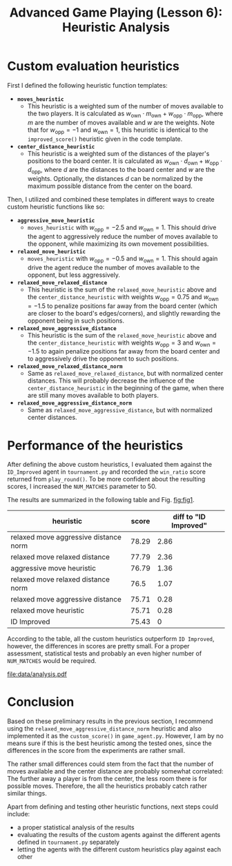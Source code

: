 #+OPTIONS: toc:nil author:nil creator:nil
#+LaTeX_HEADER: \author{J\"org D\"opfert}


#+TITLE: Advanced Game Playing (Lesson 6): Heuristic Analysis

* Custom evaluation heuristics
First I defined the following heuristic function templates:

 + *=moves_heuristic=*
   - This heuristic is a weighted sum of the number of moves available
     to the two players. It is calculated as $w_{\mathrm{own}} \cdot
     m_{\mathrm{own}}  + w_{\mathrm{opp}} \cdot  m_{\mathrm{opp}}$,
     where $m$ are the number of moves available and $w$ are the
     weights. Note that for $w_{\mathrm{opp}}=-1$ and
     $w_{\mathrm{own}}=1$, this heuristic is identical to the
     =improved_score()= heuristic given in the code template.

 + *=center_distance_heuristic=*
   - This heuristic is a weighted sum of the distances of the player's
     positions to the board center. It is calculated as $w_{\mathrm{own}} \cdot
     d_{\mathrm{own}}  + w_{\mathrm{opp}} \cdot  d_{\mathrm{opp}}$,
     where $d$ are the distances to the board center and $w$ are the
     weights. Optionally, the distances $d$ can be normalized by the
     maximum possible distance from the center on the board.


\noindent Then, I utilized and combined these templates in different ways
to create custom heuristic functions like so:

 - *=aggressive_move_heuristic=*
   - =moves_heuristic= with $w_{\mathrm{opp}}=-2.5$ and
     $w_{\mathrm{own}}=1$. This should drive the agent to aggressively
     reduce the number of moves available to the opponent, while
     maximizing its own movement possibilities.

 - *=relaxed_move_heuristic=*
   - =moves_heuristic= with $w_{\mathrm{opp}}=-0.5$ and
     $w_{\mathrm{own}}=1$. This should again drive the agent 
     reduce the number of moves available to the opponent, but less aggressively.

 - *=relaxed_move_relaxed_distance=*
   - This heuristic is the sum of the =relaxed_move_heuristic= above
     and the =center_distance_heuristic= with weights $w_{\mathrm{opp}}=0.75$ and
     $w_{\mathrm{own}}=-1.5$ to penalize positions far away from the
     board center (which are closer to the board's edges/corners), and
     slightly rewarding the opponent being in such positions.

 - *=relaxed_move_aggressive_distance=*
   - This heuristic is the sum of the =relaxed_move_heuristic= above
     and the =center_distance_heuristic= with weights $w_{\mathrm{opp}}=3$ and
     $w_{\mathrm{own}}=-1.5$ to again penalize positions far away from the
     board center and to aggressively drive the opponent to such positions.

 - *=relaxed_move_relaxed_distance_norm=*
   - Same as =relaxed_move_relaxed_distance=, but with normalized
     center distances. This will probably decrease the influence of the
     =center_distance_heuristic= in the beginning of the game, when
     there are still many moves available to both players.

 - *=relaxed_move_aggressive_distance_norm=*
   - Same as =relaxed_move_aggressive_distance=, but with normalized
     center distances.

* Performance of the heuristics
After defining the above custom heuristics, I evaluated them against the
=ID_Improved= agent in =tournament.py= and recorded the =win_ratio=
score returned from =play_round()=. To be more confident about the
resulting scores, I increased the =NUM_MATCHES= parameter to 50.


\noindent The results are summarized in the following table and Fig. [[fig:fig1]].

#+begin_src python :exports results :results raw :noweb strip-export
<<preamble>>
df = pd.read_hdf('data/full_run_relaxed_move_aggressive_distance_relaxed_move_relaxed_distance_relaxed_move_relaxed_distance_norm_relaxed_move_aggressive_distance_norm_aggressive_move_heuristic_relaxed_move_heuristic_ID_Improved.h5').rename(columns={'index': 'heuristic', 'player': 'score'}).sort_values('score', ascending=False)
df.heuristic = df.heuristic.str.replace('_', ' ')
df.score = np.round(df.score, 2)
df = df.set_index('heuristic')
df['diff to "ID Improved"'] = df.score - df.loc['ID Improved'].score
return(tabulate(df, headers="keys", tablefmt="orgtbl"))
#+end_src

#+ATTR_LATEX: :align l|cc
#+RESULTS:
| heuristic                             | score | diff to "ID Improved" |
|---------------------------------------+-------+-----------------------|
| relaxed move aggressive distance norm | 78.29 |                  2.86 |
| relaxed move relaxed distance         | 77.79 |                  2.36 |
| aggressive move heuristic             | 76.79 |                  1.36 |
| relaxed move relaxed distance norm    |  76.5 |                  1.07 |
| relaxed move aggressive distance      | 75.71 |                  0.28 |
| relaxed move heuristic                | 75.71 |                  0.28 |
| ID Improved                           | 75.43 |                     0 |

According to the table, all the custom heuristics outperform =ID Improved=,
however, the differences in scores are pretty small. For a proper
assessment, statistical tests and probably an even higher number of
=NUM_MATCHES= would be required. 


#+HEADER: :var path="data/analysis.pdf"
#+begin_src python :exports results :results file :noweb strip-export
<<preamble>>
df = pd.read_hdf('data/full_run_relaxed_move_aggressive_distance_relaxed_move_relaxed_distance_relaxed_move_relaxed_distance_norm_relaxed_move_aggressive_distance_norm_aggressive_move_heuristic_relaxed_move_heuristic_ID_Improved.h5').rename(columns={'index': 'heuristic'}).sort_values('player')
df.heuristic = df.heuristic.str.replace('_', ' ')
#plt.figure(figsize=(4,2))
sns.set_context("poster")
p = df.set_index('heuristic').plot(kind='barh', legend=False)
plt.gcf().tight_layout()
plt.xlabel('score')
fig = plt.gcf()
fig.savefig(path)
return path # return filename to org-mode
#+end_src
#+LABEL:   fig:fig1
#+CAPTION: Performance of the different custom heuristics.
#+ATTR_LATEX: :width 12cm :placement [h!]
#+RESULTS:
[[file:data/analysis.pdf]]

* Conclusion
Based on these preliminary results in the previous section, 
I recommend using the \newline{} =relaxed_move_aggressive_distance_norm=
heuristic and also implemented it as the =custom_score()= in
=game_agent.py=. However, I am by no means sure if this is the best
heuristic among the tested ones, since the differences in the score
from the experiments are rather small.

The rather small differences could stem from the fact that the number
of moves available and the center distance are probably somewhat
correlated: The further away a player is from the center, the less
room there is for possible moves. Therefore, the all the heuristics
probably catch rather similar things.

Apart from defining and testing other heuristic functions, next steps
could include:

+ a proper statistical analysis of the results
+ evaluating the results of the custom agents against the different
  agents defined in =tournament.py= separately 
+ letting the agents with the different custom heuristics play against
  each other


* code blocks                                                      :noexport:

#+NAME: preamble
#+BEGIN_SRC python :results file :exports code 
import matplotlib
import numpy as np
import seaborn as sns
import pandas as pd

matplotlib.use('Agg')

import matplotlib.pyplot as plt

from tabulate import tabulate 
#+END_SRC
